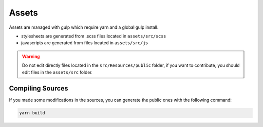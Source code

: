 Assets
======

Assets are managed with gulp which require yarn and a global gulp install.

* stylesheets are generated from .scss files located in ``assets/src/scss``
* javascripts are generated from files located in ``assets/src/js``

.. warning::

   Do not edit directly files located in the ``src/Resources/public`` folder,
   if you want to contribute, you should edit files in the ``assets/src`` folder.

Compiling Sources
-----------------

If you made some modifications in the sources,
you can generate the public ones with the following command:

.. code-block:: bash

   yarn build
